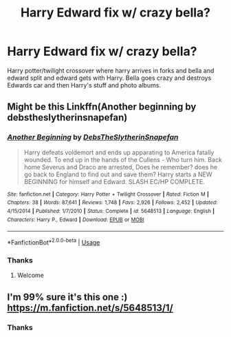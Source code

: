 #+TITLE: Harry Edward fix w/ crazy bella?

* Harry Edward fix w/ crazy bella?
:PROPERTIES:
:Author: IAMLORDTHORNE
:Score: 0
:DateUnix: 1590124738.0
:DateShort: 2020-May-22
:FlairText: What's That Fic?
:END:
Harry potter/twilight crossover where harry arrives in forks and bella and edward split and edward gets with Harry. Bella goes crazy and destroys Edwards car and then Harry's stuff and photo albums.


** Might be this Linkffn(Another beginning by debstheslytherinsnapefan)
:PROPERTIES:
:Author: Ash_Lestrange
:Score: 0
:DateUnix: 1590126948.0
:DateShort: 2020-May-22
:END:

*** [[https://www.fanfiction.net/s/5648513/1/][*/Another Beginning/*]] by [[https://www.fanfiction.net/u/1304480/DebsTheSlytherinSnapefan][/DebsTheSlytherinSnapefan/]]

#+begin_quote
  Harry defeats voldemort and ends up apparating to America fatally wounded. To end up in the hands of the Cullens - Who turn him. Back home Severus and Draco are arrested, Does he remember? does he go back to England to find out and save them? Harry starts a NEW BEGINNING for himself and Edward. SLASH EC/HP COMPLETE.
#+end_quote

^{/Site/:} ^{fanfiction.net} ^{*|*} ^{/Category/:} ^{Harry} ^{Potter} ^{+} ^{Twilight} ^{Crossover} ^{*|*} ^{/Rated/:} ^{Fiction} ^{M} ^{*|*} ^{/Chapters/:} ^{38} ^{*|*} ^{/Words/:} ^{87,641} ^{*|*} ^{/Reviews/:} ^{1,748} ^{*|*} ^{/Favs/:} ^{2,926} ^{*|*} ^{/Follows/:} ^{2,452} ^{*|*} ^{/Updated/:} ^{4/15/2014} ^{*|*} ^{/Published/:} ^{1/7/2010} ^{*|*} ^{/Status/:} ^{Complete} ^{*|*} ^{/id/:} ^{5648513} ^{*|*} ^{/Language/:} ^{English} ^{*|*} ^{/Characters/:} ^{Harry} ^{P.,} ^{Edward} ^{*|*} ^{/Download/:} ^{[[http://www.ff2ebook.com/old/ffn-bot/index.php?id=5648513&source=ff&filetype=epub][EPUB]]} ^{or} ^{[[http://www.ff2ebook.com/old/ffn-bot/index.php?id=5648513&source=ff&filetype=mobi][MOBI]]}

--------------

*FanfictionBot*^{2.0.0-beta} | [[https://github.com/tusing/reddit-ffn-bot/wiki/Usage][Usage]]
:PROPERTIES:
:Author: FanfictionBot
:Score: 0
:DateUnix: 1590126968.0
:DateShort: 2020-May-22
:END:


*** Thanks
:PROPERTIES:
:Author: IAMLORDTHORNE
:Score: 0
:DateUnix: 1590126980.0
:DateShort: 2020-May-22
:END:

**** Welcome
:PROPERTIES:
:Author: Ash_Lestrange
:Score: 0
:DateUnix: 1590127050.0
:DateShort: 2020-May-22
:END:


** I'm 99% sure it's this one :) [[https://m.fanfiction.net/s/5648513/1/]]
:PROPERTIES:
:Author: Kidsgetdownfromthere
:Score: 0
:DateUnix: 1590127000.0
:DateShort: 2020-May-22
:END:

*** Thanks
:PROPERTIES:
:Author: IAMLORDTHORNE
:Score: 0
:DateUnix: 1590127071.0
:DateShort: 2020-May-22
:END:
